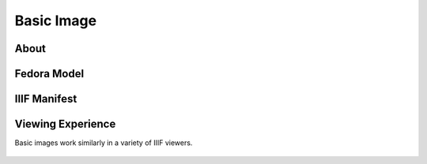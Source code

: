 .. _Basic Image Works:

Basic Image
===========

About
-----

Fedora Model
------------

IIIF Manifest
-------------

Viewing Experience
------------------

Basic images work similarly in a variety of IIIF viewers.

.. figure:: ../images/wpatva-open-100-clover.png
    :alt: WPA/TVA open:1 in Clover

.. figure:: ../images/wpatva-open-100-mirador.png
    :alt: WPA/TVA open:1 in Mirador

.. figure:: ../images/wpatva-open-100-uv.png
    :alt: WPA/TVA open:1 in Universal Viewer